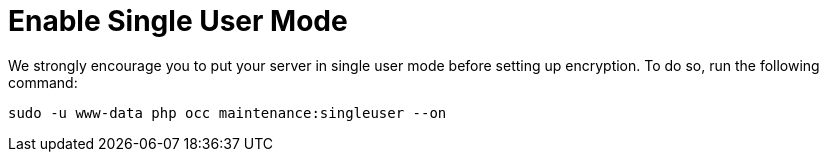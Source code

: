 [[enable-single-user-mode]]
= Enable Single User Mode

We strongly encourage you to put your server in single user mode before setting up encryption.
To do so, run the following command:

[source,console]
....
sudo -u www-data php occ maintenance:singleuser --on
....

